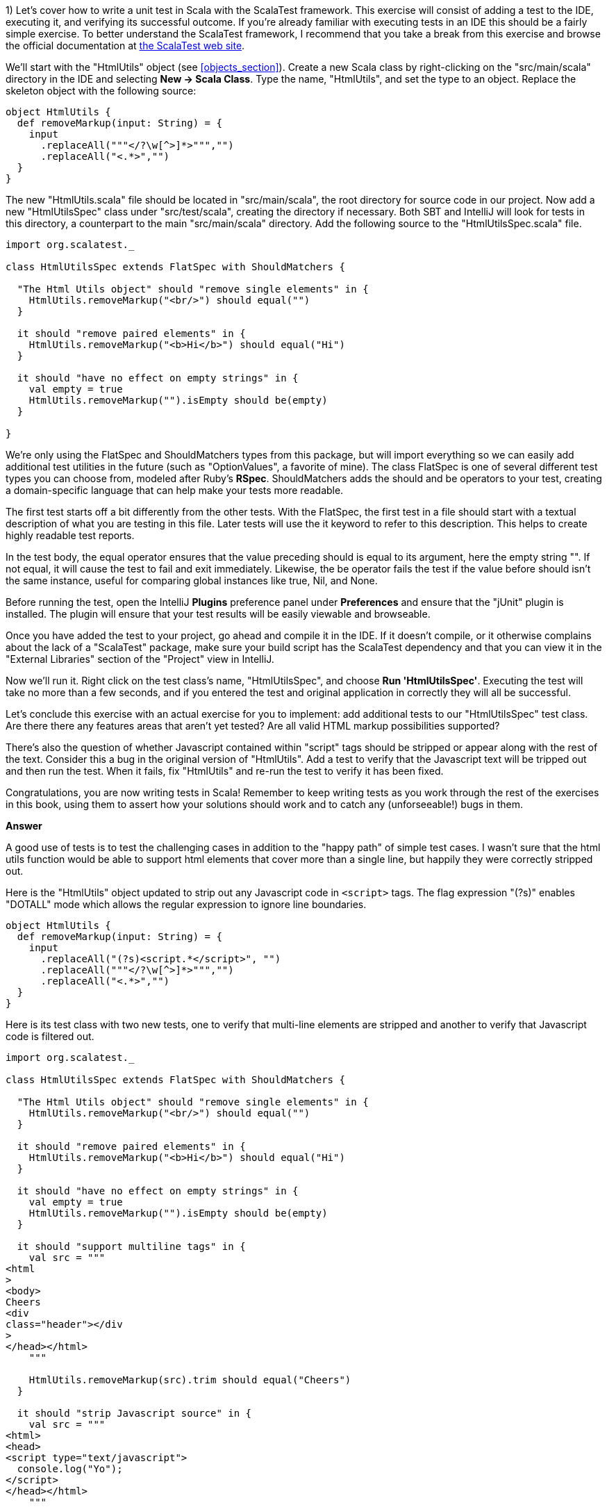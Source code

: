 
1) Let's cover how to write a unit test in Scala with the ScalaTest framework.  This exercise will consist of adding a test to the IDE, executing it, and verifying its successful outcome. If you're already familiar with executing tests in an IDE this should be a fairly simple exercise. To better understand the ScalaTest framework, I recommend that you take a break from this exercise and browse the official documentation at http://www.scalatest.org/[the ScalaTest web site].

We'll start with the "HtmlUtils" object (see <<objects_section>>). Create a new Scala class by right-clicking on the "src/main/scala" directory in the IDE and selecting *New -> Scala Class*. Type the name, "HtmlUtils", and set the type to an object. Replace the skeleton object with the following source:

-------------------------------------------------------------------------------
object HtmlUtils {
  def removeMarkup(input: String) = {
    input
      .replaceAll("""</?\w[^>]*>""","")
      .replaceAll("<.*>","")
  }
}
-------------------------------------------------------------------------------

The new "HtmlUtils.scala" file should be located in "src/main/scala", the root directory for source code in our project. Now add a new "HtmlUtilsSpec" class under "src/test/scala", creating the directory if necessary. Both SBT and IntelliJ will look for tests in this directory, a counterpart to the main "src/main/scala" directory. Add the following source to the "HtmlUtilsSpec.scala" file.

-------------------------------------------------------------------------------
import org.scalatest._                                                      

class HtmlUtilsSpec extends FlatSpec with ShouldMatchers {                  

  "The Html Utils object" should "remove single elements" in {              
    HtmlUtils.removeMarkup("<br/>") should equal("")                        
  }

  it should "remove paired elements" in {
    HtmlUtils.removeMarkup("<b>Hi</b>") should equal("Hi")
  }

  it should "have no effect on empty strings" in {
    val empty = true
    HtmlUtils.removeMarkup("").isEmpty should be(empty)                     
  }

}
-------------------------------------------------------------------------------

We're only using the +FlatSpec+ and +ShouldMatchers+ types from this package, but will import everything so we can easily add additional test utilities in the future (such as "OptionValues", a favorite of mine). The class +FlatSpec+ is one of several different test types you can choose from, modeled after Ruby's *RSpec*. +ShouldMatchers+ adds the +should+ and +be+ operators to your test, creating a domain-specific language that can help make your tests more readable.

The first test starts off a bit differently from the other tests. With the +FlatSpec+, the first test in a file should start with a textual description of what you are testing in this file. Later tests will use the +it+ keyword to refer to this description. This helps to create highly readable test reports.

In the test body, the +equal+ operator ensures that the value preceding +should+ is equal to its argument, here the empty string +""+. If not equal, it will cause the test to fail and exit immediately. Likewise, the +be+ operator fails the test if the value before +should+ isn't the same instance, useful for comparing global instances like +true+, +Nil+, and +None+.

Before running the test, open the IntelliJ *Plugins* preference panel under *Preferences* and ensure that the "jUnit" plugin is installed. The plugin will ensure that your test results will be easily viewable and browseable.

Once you have added the test to your project, go ahead and compile it in the IDE. If it doesn't compile, or it otherwise complains about the lack of a "ScalaTest" package, make sure your build script has the ScalaTest dependency and that you can view it in the "External Libraries" section of the "Project" view in IntelliJ.

Now we'll run it. Right click on the test class's name, "HtmlUtilsSpec", and choose *Run 'HtmlUtilsSpec'*. Executing the test will take no more than a few seconds, and if you entered the test and original application in correctly they will all be successful. 


Let's conclude this exercise with an actual exercise for you to implement: add additional tests to our "HtmlUtilsSpec" test class. Are there there any features areas that aren't yet tested? Are all valid HTML markup possibilities supported?

There's also the question of whether Javascript contained within "script" tags should be stripped or appear along with the rest of the text. Consider this a bug in the original version of "HtmlUtils". Add a test to verify that the Javascript text will be tripped out and then run the test. When it fails, fix "HtmlUtils" and re-run the test to verify it has been fixed.

Congratulations, you are now writing tests in Scala! Remember to keep writing tests as you work through the rest of the exercises in this book, using them to assert how your solutions should work and to catch any (unforseeable!) bugs in them.


*Answer*


A good use of tests is to test the challenging cases in addition to the "happy path" of simple test cases. I wasn't sure that the html utils function would be able to support html elements that cover more than a single line, but happily they were correctly stripped out.

Here is the "HtmlUtils" object updated to strip out any Javascript code in `<script>` tags. The flag expression "(?s)" enables "DOTALL" mode which allows the regular expression to ignore line boundaries.


[source,scala]
-------------------------------------------------------------------------------
object HtmlUtils {
  def removeMarkup(input: String) = {
    input
      .replaceAll("(?s)<script.*</script>", "")
      .replaceAll("""</?\w[^>]*>""","")
      .replaceAll("<.*>","")
  }
}
-------------------------------------------------------------------------------


Here is its test class with two new tests, one to verify that multi-line elements are stripped and another to verify that Javascript code is filtered out.

[source,scala]
-------------------------------------------------------------------------------
import org.scalatest._

class HtmlUtilsSpec extends FlatSpec with ShouldMatchers {

  "The Html Utils object" should "remove single elements" in {
    HtmlUtils.removeMarkup("<br/>") should equal("")
  }

  it should "remove paired elements" in {
    HtmlUtils.removeMarkup("<b>Hi</b>") should equal("Hi")
  }

  it should "have no effect on empty strings" in {
    val empty = true
    HtmlUtils.removeMarkup("").isEmpty should be(empty)
  }

  it should "support multiline tags" in {
    val src = """
<html
>
<body>
Cheers
<div
class="header"></div
>
</head></html>
    """

    HtmlUtils.removeMarkup(src).trim should equal("Cheers")
  }

  it should "strip Javascript source" in {
    val src = """
<html>
<head>
<script type="text/javascript">
  console.log("Yo");
</script>
</head></html>
    """

    HtmlUtils.removeMarkup(src) should not include "console.log"
  }

}
-------------------------------------------------------------------------------








2) Let's work on a different example from this chapter. Create a new Scala trait titled "SafeStringUtils" and add the following source:

-------------------------------------------------------------------------------
trait SafeStringUtils {
  // Returns a trimmed version of the string wrapped in an Option, 
  // or None if the trimmed string is empty.
  def trimToNone(s: String): Option[String] = {
    Option(s) map(_.trim) filterNot(_.isEmpty)
  }
}
-------------------------------------------------------------------------------

Verify that the trait compiles in the IDE. If it all works, complete the following steps:

a) Create an object version of the trait. 

b) Create a test class, "SafeStringUtilsSpec", to test the "SafeStringUtils.trimToNone()" method. Verify that it trims strings and safely handles null and empty strings. You should have 3-5 separate tests in your test class. Run the test class and verify it completes successfully.

c) Add a method that safely converts a string to an integer, without throwing an error if the string is unparseable. Write and execute tests for valid and invalid input. What are the most appropriate monadic collections to use in this function?

d) Add a method that safely converts a string to a long, without throwing an error if the string is unparseable. Write and execute tests for valid and invalid input. What are the most appropriate monadic collections to use in this function?

e) Add a method that returns a randomly generated string of the given size, limited to only upper- and lower-case letters. Write and execute tests that verify the correct contents are return and that invalid input is handled. Are there any appropriate monadic collections to use in this function?


*Answer*


a) Creating an object version of a trait is a popular way to extend the usefulness of that trait. 

[source,scala]
-------------------------------------------------------------------------------
object SafeStringUtils extends SafeStringUtils
-------------------------------------------------------------------------------


b) A good test should indicate a specific feature, whether functional or non-functional. Here are additional tests that clearly indicate the desired behavior from the object.


[source,scala]
-------------------------------------------------------------------------------
import org.scalatest._

class SafeStringUtilsSpec extends FlatSpec with ShouldMatchers {

  "The Safe String Utils object" should "trim empty strings to None" in {
    SafeStringUtils.trimToNone("") should be(None)
    SafeStringUtils.trimToNone(" ") should be(None)
    SafeStringUtils.trimToNone("           ") should be(None) // tabs and spaces
  }

  it should "handle null values safely" in {
    SafeStringUtils.trimToNone(null) should be(None)
  }

  it should "trim non-empty strings" in {
    SafeStringUtils.trimToNone(" hi there ") should equal(Some("hi there"))
  }

  it should "leave untrimmable non-empty strings alone" in {
    val testString = "Goin' down that road feeling bad ."
    SafeStringUtils.trimToNone(testString) should equal(Some(testString))
  }

}
-------------------------------------------------------------------------------


c) The new "parseToInt" function first trims the input string, and then passes the value (if present) to a +toInt+ funciton that is wrapped in +Try+ and converted to +Option+. The +flatMap+ operation is used here as +toOption+ returns its own option, and we don't need two levels of options.

Also, this is a good time to convert the "trimToNone" comment into a full scaladoc header, describing the input parameter and return value.

[source,scala]
-------------------------------------------------------------------------------
import scala.util.Try

trait SafeStringUtils {

  /**
   * Returns a trimmed version of the string wrapped in an Option,
   * or None if the trimmed string is empty.
   *
   * @param s the string to trim
   * @return Some with the trimmed string, or None if empty
   */
  def trimToNone(s: String): Option[String] = {
    Option(s) map(_.trim) filterNot(_.isEmpty)
  }

  /**
   * Returns the string as an integer or None if it could not be converted.
   *
   * @param s the string to be converted to an integer
   * @return Some with the integer value or else None if not parseable
   */
  def parseToInt(s: String): Option[Int] = {
    trimToNone(s) flatMap { x => Try(x.toInt).toOption }
  }

}

object SafeStringUtils extends SafeStringUtils
-------------------------------------------------------------------------------


Here's the full test class including three new tests for the "parseToInt" function. 

[source,scala]
-------------------------------------------------------------------------------
import org.scalatest._

class SafeStringUtilsSpec extends FlatSpec with ShouldMatchers {

  "The Safe String Utils object" should "trim empty strings to None" in {
    SafeStringUtils.trimToNone("") should be(None)
    SafeStringUtils.trimToNone(" ") should be(None)
    SafeStringUtils.trimToNone("           ") should be(None) // tabs and spaces
  }

  it should "handle null values safely" in {
    SafeStringUtils.trimToNone(null) should be(None)
  }

  it should "trim non-empty strings" in {
    SafeStringUtils.trimToNone(" hi there ") should equal(Some("hi there"))
  }

  it should "leave untrimmable non-empty strings alone" in {
    val testString = "Goin' down that road feeling bad ."
    SafeStringUtils.trimToNone(testString) should equal(Some(testString))
  }

  it should "parse valid integers from strings" in {
    SafeStringUtils.parseToInt("5") should be(Some(5))
    SafeStringUtils.parseToInt("0") should be(Some(0))
    SafeStringUtils.parseToInt("99467") should be(Some(99467))
  }

  it should "trim unnecessary white space before parsing" in {
    SafeStringUtils.parseToInt("  5") should be(Some(5))
    SafeStringUtils.parseToInt("0  ") should be(Some(0))
    SafeStringUtils.parseToInt("  99467  ") should be(Some(99467))
  }

  it should "safely handle invalid integers" in {
    SafeStringUtils.parseToInt("5 5") should be(None)
    SafeStringUtils.parseToInt("") should be(None)
    SafeStringUtils.parseToInt("abc") should be(None)
    SafeStringUtils.parseToInt("1!") should be(None)
  }

}
-------------------------------------------------------------------------------



d) Here's the final version of SafeStringUtils with the new random string function.



[source,scala]
-------------------------------------------------------------------------------
import scala.util.{Random, Try}

trait SafeStringUtils {

  /**
   * Returns a trimmed version of the string wrapped in an Option,
   * or None if the trimmed string is empty.
   *
   * @param s the string to trim
   * @return Some with the trimmed string, or None if empty
   */
  def trimToNone(s: String): Option[String] = {
    Option(s) map(_.trim) filterNot(_.isEmpty)
  }

  /**
   * Returns the string as an integer or None if it could not be converted.
   *
   * @param s the string to be converted to an integer
   * @return Some with the integer value or else None if not parseable
   */
  def parseToInt(s: String): Option[Int] = {
    trimToNone(s) flatMap { x => Try(x.toInt).toOption }
  }

  /**
   * Returns a string composed of random lower- and upper-case letters
   *
   * @param size the size of the composed string
   * @return the composed string
   */
  def randomLetters(size: Int): String = {
    val validChars: Seq[Char] = ('A' to 'Z') ++ ('a' to 'z')
    1 to size map { _ => Random nextInt validChars.size } map validChars mkString ""
  }

}

object SafeStringUtils extends SafeStringUtils
-------------------------------------------------------------------------------


Following is the final version of the test class with three new tests.


[source,scala]
-------------------------------------------------------------------------------
import org.scalatest._

class SafeStringUtilsSpec extends FlatSpec with ShouldMatchers {

  "The Safe String Utils object" should "trim empty strings to None" in {
    SafeStringUtils.trimToNone("") should be(None)
    SafeStringUtils.trimToNone(" ") should be(None)
    SafeStringUtils.trimToNone("           ") should be(None) // tabs and spaces
  }

  it should "handle null values safely" in {
    SafeStringUtils.trimToNone(null) should be(None)
  }

  it should "trim non-empty strings" in {
    SafeStringUtils.trimToNone(" hi there ") should equal(Some("hi there"))
  }

  it should "leave untrimmable non-empty strings alone" in {
    val testString = "Goin' down that road feeling bad ."
    SafeStringUtils.trimToNone(testString) should equal(Some(testString))
  }

  it should "parse valid integers from strings" in {
    SafeStringUtils.parseToInt("5") should be(Some(5))
    SafeStringUtils.parseToInt("0") should be(Some(0))
    SafeStringUtils.parseToInt("99467") should be(Some(99467))
  }

  it should "trim unnecessary white space before parsing" in {
    SafeStringUtils.parseToInt("  5") should be(Some(5))
    SafeStringUtils.parseToInt("0  ") should be(Some(0))
    SafeStringUtils.parseToInt("  99467  ") should be(Some(99467))
  }

  it should "safely handle invalid integers" in {
    SafeStringUtils.parseToInt("5 5") should be(None)
    SafeStringUtils.parseToInt("") should be(None)
    SafeStringUtils.parseToInt("abc") should be(None)
    SafeStringUtils.parseToInt("1!") should be(None)
  }

  it should "generate random strings with only lower- and upper-case letters" in {
    SafeStringUtils.randomLetters(200).replaceAll("[a-zA-Z]","") should equal("")
  }

  it should "be sufficiently random" in {
    val src = SafeStringUtils.randomLetters(100).toList.sorted
    val dest = SafeStringUtils.randomLetters(100).toList.sorted
    src should not equal dest
  }

  it should "handle invalid input" in {
    SafeStringUtils.randomLetters(-1) should equal("")
  }


}
-------------------------------------------------------------------------------









3) Write a command line application that will search and replace text inside files. The input arguments are a search pattern, a regular expression, the replacement text, and one or more files to search. 

a) Start by writing a skeleton command line application that parses the input arguments: the search pattern, the replacement text arguments, and the files to process as a list of strings. Print these out to verify you have captured them correctly.

b) Execute this skeleton applicaton by running it from the command line with +sbt "run-main <object name> <input arguments>"+. The input arguments must be in the same double quotes as the "run-main" argument so that the SBT tool reads it all as a single command.  You can also run it from the IDE by selecting *Run -> Run...* and creating a runtime configuration. Runtime configurations allow you to specify the input arguments once, or else to show the entire configuration every time it is executed. Verify that your search pattern, replacement text and list of files is successfully parsed.

c) Implement the core of the application by reading each input file, searching and replacing the specified pattern, and then printing the result out to the console. Try this with a few input files to verify your pattern gets replaced.

d) Now write the modified text back to the file it was read from. Here is an example of using the Java library to write a string to a file.

-------------------------------------------------------------------------------
import java.io._
val writer = new PrintWriter(new File("out.txt"))
writer.write("Hello, World!\nHere I am!")
writer.close()
-------------------------------------------------------------------------------

e) Make your application safer to use by having it create a backup of its input files before modifying them. You can create a backup by first writing the unmodified contents out to a file with the input's name plus ".bak". Use +new java.io.File(<file name>).exists()+ to ensure that the backup file's name does *not* exist before creating it. You can try incremental numbers such as ".bak2", ".bak3" to find unique backup file names.

f) Create a test class and write tests to verify that your application will work as expected. The core functionality of your application should be invocable as methods without actually launching the application. Make sure the functionality is broken down into methods of a readable and manageable size, and then write individual tests for the core methods as well as the +main+ method. To end the exercise, run your tests and verify they all succeed, then run your application from the command line with a test file. 


*Answer*

Here's my solution for the application, which uses a set of short, single-purpose functions.

[source,scala]
-------------------------------------------------------------------------------

import java.io.{PrintWriter, File}

/**
 * An application that can replace text inside existing files.
 *
 * Usage: MultiReplacer <search pattern> <replacement text> file1 [file2...]
 */
object MultiReplacer {

  def replaceInFile(search: String, replace: String, file: File): Unit = {
    val text = read(file)
    createBackupFile(text, file)

    val updated = text.replaceAll(search, replace)
    write(updated, file)
  }

  def replaceInFileNames(search: String, replace: String, files: List[String]): Unit = {
    val validFiles: List[File] = files map (new File(_)) filter (_.exists())

    validFiles foreach { f =>
      replaceInFile(search, replace, f)
    }
  }

  def read(file: File) = io.Source.fromFile(file).getLines().mkString("\n")

  def createBackupFile(s: String, file: File): Unit = {
    val dir = new File(file.getAbsoluteFile.getParent)

    var backupFile = new File(dir, s"${file.getName}.bak")
    while (backupFile.exists()) {
      backupFile = new File(dir, s"${file.getName}_${System.currentTimeMillis()}.bak")
    }
    write(s, backupFile)
  }

  def write(s: String, file: File): Unit = {
    val writer = new PrintWriter(file)
    writer.write(s)
    writer.close()
  }

  def main(args: Array[String]) {
    args.toList match {
      case search :: replace :: files if files.nonEmpty =>
        replaceInFileNames(search, replace, files)
      case _ =>
        println("Usage: MultiReplacer <search pattern> <replacement text> file1 [file2...]")
    }
  }
}
-------------------------------------------------------------------------------


Here's my test class, including a utility method to write the content to a new unique file for testing.

[source,scala]
-------------------------------------------------------------------------------
import java.io.File
import org.scalatest._

class MultiReplacerSpec extends FlatSpec with ShouldMatchers {

  import MultiReplacer._

  val content = "Twas brillig, and the slithy toves"

  "The MultiReplacer app" should "replace basic patterns" in {
    val testFile = newFile(content)

    main(Array("brill[^,]*", "the night before xmas", testFile.getName))
    read(testFile) should equal("Twas the night before xmas, and the slithy toves")

    main(Array("the slithy.*", "all thru the house", testFile.getName))
    read(testFile) should equal("Twas the night before xmas, and all thru the house")
  }

  it should "create a backup file before replacing text" in {
    val testFile = newFile(content)

    main(Array("brill[^,]*", "the night before xmas", testFile.getName))
    read(testFile) should equal("Twas the night before xmas, and the slithy toves")

    val backupFile = new File(testFile.getName + ".bak")
    read(backupFile) should equal(content)
  }
  
  it should "create a backup file of any file" in {
    val testFile = newFile(content)
    createBackupFile(content, testFile)
    val backupFile = new File(testFile.getName + ".bak")
    read(backupFile) should equal(read(testFile))
  }

  it should "replace content in a file" in {
    val testFile = newFile(content)

    replaceInFile("Twas brilli", "I was sleepin", testFile)
    read(testFile) should equal("I was sleeping, and the slithy toves")
  }

  it should "replace content in a series of files by file name" in {
    val testFile1 = newFile(content)
    val testFile2 = newFile(content)

    val files = List(testFile1.getName, testFile2.getName)
    replaceInFileNames("Twas", "Twasn't", files)
    read(testFile1) should equal("Twasn't brillig, and the slithy toves")
    read(testFile2) should equal("Twasn't brillig, and the slithy toves")
  }

  private def newFile(content: String): File = {
    val testFile = new File(s"testy_${SafeStringUtils.randomLetters(20)}.txt")
    write(content, testFile)
    testFile
  }

}

-------------------------------------------------------------------------------








4) Write an application that summarizes a file. It will take a single text file as input and print an overall summary including the number of characters, words and paragraphs as well as a list of the top 20 words by usage.

The application should be smart enough to filter out non-words. Parsing a Scala file should reveal words, for example, and not special characters such as "{" or "//". It should also be able to count paragraphs that have real content versus empty space.

Write tests that use your own multi-line strings to verify the output. Your application should be modularized into discrete methods for easier testing. You should be able to write a test that gives the string "this is is not a test" and receives an instance that will reveal the word "is" as the top used word.

To really test out your knowledge of this chapter's contents, make sure to use objects, traits, and case classes in your solution.


*Answer*

Answering this exercise requires some knowledge of regular expressions. For me, that means opening up the javadocs for the +java.util.regex.Pattern+ class and experimenting with solutions in the REPL.

Here's my answer, and app that takes advantage of local traits to summarize a file into a case class in one step and then convert this into a printable summary in the next step.


[source,scala]
-------------------------------------------------------------------------------
import java.io.File


/**
 * FileSummy is an app that prints a short summary of the content of one or more files
 */
object FileSummy extends FileStatsBuilder with FileStatsFormatting {

  def summarize(file: File): Unit = {
    val stats = buildFileStats(file)
    val formatted = formatStats(stats)
    println(formatted)
  }

  def main(args: Array[String]) {
    val files = args map (new File(_)) filter (_.exists())
    files foreach summarize
  }

}

case class Stats(fileName: String, chars: Int, words: Int, paragraphs: Int, toppies: List[String])

trait FileStatsBuilder {

  def buildFileStats(file: File): Stats = {

    def read(file: File) = io.Source.fromFile(file).getLines().mkString("\n")

    val s: String = read(file).trim

    val words = s.split("""\W+""")
    val paragraphs = s.split("""\w+\W*\n\n""")

    val toppies: List[String] = words
      .map(_.toLowerCase)
      .groupBy(w => w).toList
      .sortBy(_._2.size).reverse
      .map(_._1)
      .take(20)

    Stats(file.getName, s.size, words.size, paragraphs.size, toppies)
  }

}

trait FileStatsFormatting {

  def formatStats(stats: Stats): String = {
    import stats._

    val formatted = s"""File "$fileName" has $chars chars, $words words and $paragraphs paragraphs.
The top 20 words were: ${toppies.mkString(", ")}."""

    formatted
      .replaceAll("\n", " ")
      .replaceAll(", ([^,]*)$", ", and $1")
  }

}
-------------------------------------------------------------------------------


The test class for FileSummy tests the file summarization and statistics formatting, but not the actual printed version. Without some trickery about redirecting Java's +System.out+ there isn't a good way to capture its output. Fortunately the +println+ is only a single step, and the rest of the app uses functions that are easily testable.

[source,scala]
-------------------------------------------------------------------------------

import java.io.{PrintWriter, File}
import org.scalatest._


class FileSummySpec extends FlatSpec with ShouldMatchers {

  import FileSummy._

  "The FileSummy app" should "correctly summarize a short file" in {
    val file = newFile("this is is not a test")
    val stats = buildFileStats(file)

    stats.words should equal(6)
    stats.toppies.head should equal("is")
  }

  it should "format the stats correctly" in {
    val file = newFile("this is is not a test")
    val stats = buildFileStats(file)
    val formatted = formatStats(stats)

    formatted should include ("21 chars")
    formatted should include ("6 words")
    formatted should include ("1 paragraphs")
    formatted should include (file.getName)
  }

  it should "recognize paragraphs, ignoring non-word ones" in {
    val contents = """


The fire is slowly dying,
And my dear, we're still good-by-ing.
But, as long as you love me so,
Let It Snow! Let It Snow! Let It snow

{}

Oh, it doesn't show signs of stopping,
And I've brought some corn for popping,
Since the lights are turned way down low,
Let It Snow! Let It Snow! Let It Snow!
    """

    val file = newFile(contents)
    val stats = buildFileStats(file)
    stats.paragraphs should equal(2)
  }


  private def newFile(content: String): File = {
    val testFile = new File(s"summytest_${SafeStringUtils.randomLetters(20)}.txt")
    val writer = new PrintWriter(testFile)
    writer.write(content)
    writer.close()
    testFile
  }

}
-------------------------------------------------------------------------------








5) Write an application that reports on the most recently closed issues in a given Github project. The input arguments should include the repository name, project name, and an optional number of issues to report with a default value of 10) The output will have a report header and display each issue's number, title, user name, number of comments, and label names. The output should be well-formatted, with fixed-width columns delimited with pipes (+|+) and a header delimited with equals signs (+=+).

You'll need to in read in the issues from the Github API (see exercise 7 in the "Collections" chapter for information on reading a URL's contents), parse the JSON values, and then print a detailed format. Here is an example url for returning the 10 most recent closed issues from the official Scala project on Github.

-------------------------------------------------------------------------------
https://api.github.com/repos/scala/scala/issues?state=closed&per_page=10
-------------------------------------------------------------------------------

We'll use the *Json4s* library to parse the JSON response into a list of our own case classes. First, add this dependency to your build script and rebuild the project.

-------------------------------------------------------------------------------
"org.json4s" %% "json4s-native" % "3.2.10"
-------------------------------------------------------------------------------

This can go either before or after the Scalatest dependency. IntelliJ should pick up the change, download the library and rebuild your project. If it is not doing so, open the *SBT* view in IntelliJ and refresh the project, or run +sbt clean compile+ from the command line.

The JSON response from the API above is rather large, but you don't need to parse all of the fields. You should design a case class that contains the exact fields you want to parse from the JSON, using the +Option+ type for nullable or optional fields. When you parse the JSON response, Json4s will insert only the fields you have defined in your case class and ignore the rest.

Here is an example of using Json4s to parse the "labels" array from the larger Github issue document. If you study the output from the API for a single record, you should be able to design a series of case classes that will only contain the information you need. Note that the JSON document returned by the API is an array, so you will probably need to invoke the +extract+ method with a +List+ (e.g., +extract[List[GithubIssue]]+).

-------------------------------------------------------------------------------
import org.json4s.DefaultFormats                                          <1>
import org.json4s.native.JsonMethods                                      <2>

val jsonText = """
{
  "labels": [
    {
      "url": "https://api.github.com/repos/scala/scala/labels/tested",
      "name": "tested",
      "color": "d7e102"
    }
  ]
}
"""

case class Label(url: String, name: String)                               <3>
case class LabelDocument(labels: List[Label])                             <4>
  
implicit val formats = DefaultFormats                                     <5>
val labelDoc = JsonMethods.parse(jsonText).extract[LabelDocument]         <6>

val labels = labelDoc.labels
val firstLabel = labels.headOption.map(_.name)
-------------------------------------------------------------------------------

<1> +DefaultFormats+ has support for common date formats as well as numbers and strings. 
<2> We're using the "native" JSON parser in +JsonMethods+ to parse JSON documents and extract them into case class instances.
<3> A "Label" is what I'm calling an item in the "labels" JSON array. Note that I didn't need to specify the "color" field.
<4> The total JSON document has a single field, "labels", so we need a case class that represents the document.
<5> The +implicit+ keyword is one we'll study in Chapter 10) I'm sorry to spring this on you before we have had a chance to cover it, but you'll need this line to ensure that Json4s can parse your JSON document.
<6> +JsonMethods+ parses the JSON text to its own intermediate format, which can then be extracted with a given case class.


*Answer*


The json4s library can parse JSON documents into case class instances. To support parting the Github JSON document, I created a main class class plus additional case classes for the "user" and "labels" fields. 

Here is my solution to this exercise.


[source,scala]
-------------------------------------------------------------------------------
import org.json4s.DefaultFormats
import org.json4s.native.JsonMethods


case class GithubUser(login: String)

case class GithubLabel(name: String)

case class GithubIssue(number: Int, title: String, user: GithubUser, labels: List[GithubLabel], comments: Int)
object GithubIssue {

  implicit val formats = DefaultFormats

  def parseIssuesFromJson(jsonText: String): List[GithubIssue] = {
    JsonMethods.parse(jsonText).extract[List[GithubIssue]]
  }

}


/**
 * The Github Issue Reporter prints a report of recently closed issues in the given github repo.
 */
object GHIssueReporter {

  /**
   * Retrieves the latest closed Github issues and prints a report
   */
  def report(user: String, repo: String, count: Int = 10): Unit = {
    println(s"Creating a report for $user / $repo on $count issues")

    val content: String = githubClosedIssues(user, repo, count)
    val issues: List[GithubIssue] = GithubIssue.parseIssuesFromJson(content)
    val reportContent = buildReport(issues)
    println(reportContent)
  }

  /**
   * Returns a formatted report of the given issues with column names and a horizontal border
   */
  def buildReport(issues: List[GithubIssue]): String = {
    val issueRows = issues map formatIssue
    val maxLength = issueRows.maxBy(_.size).size
    val border = "=" * maxLength

    val rows = formattedHeader :: border :: issueRows
    rows mkString ("\n", "\n", "\n")
  }

  /**
   * Format a Github issue as a single row in the report
   */
  def formatIssue(i: GithubIssue): String = {
    val labelNames = i.labels.map(_.name).mkString(",")
    val fields: List[String] = List(i.number.toString, i.title, i.user.login, i.comments.toString, labelNames)
    val columns = formatFixedWidthColumns(fields)

    columns mkString ("|","|","|")
  }

  /**
   * The report header
   */
  lazy val formattedHeader = {
    val columns = formatFixedWidthColumns(List("Id", "Title", "User", "Comments", "Labels"))
    columns mkString ("|","|","|")
  }

  /**
   * Format the given strings into fixed-width columns for the issue report
   * @param cols a list of the 5 output fields
   * @return the output fields with fixed-width formatting
   */
  def formatFixedWidthColumns(cols: List[String]): List[String] = {
    if (cols.size < 5) cols
    else List(
      f"${cols(0)}%-7.7s",
      f"${cols(1)}%-70.70s",
      f"${cols(2)}%-15.15s",
      f"${cols(3)}%-9.9s",
      f"${cols(4)}%-20.20s"
    )
  }

  /**
   * Return a JSON document of recently closed issues in the given github repo
   */
  def githubClosedIssues(user: String, repo: String, count: Int): String = {

    val url = s"https://api.github.com/repos/$user/$repo/issues?state=closed&per_page=$count"

    val lines = io.Source.fromURL(url).getLines().toList
    val content = lines.map(_.trim).mkString("")
    content
  }


  def main(args: Array[String]): Unit = {

    // These regex patterns ensure the input is valid and parseable
    val userRepoRegex = """(\w+)/(\w+)""".r
    val numIssuesRegex = """(\d+)""".r

    args.toList match {
      case userRepoRegex(user, repo) :: numIssuesRegex(numIssues) :: Nil =>
        report(user, repo, numIssues.toInt)
      case userRepoRegex(user, repo) :: Nil =>
        report(user, repo)
      case _ =>
        println("Usage: GHIssueReporter user/repo [number of issues]")
    }
  }

}
-------------------------------------------------------------------------------




6) This exercise depends on the previous exercise being finished. Once you have the completed Github report application, let's work on refactoring it for better reusability and reliability.

a) Start by writing tests for the Github report to verify the correct behavior of each component. How much of the logic in the application can you test if your computer lacked an internet connection? You should be able to test most of the logic without being able to actually connect to the Github site.

b) Refactor the JSON handling code out to its own trait, eg "JsonSupport". Write tests to verify that it parses JSON code correctly, and handles exceptions that may be thrown by the Json4s library. Would it be useful to provide an object version of this trait?

c) Do the same for the web handling code. Create your own "HtmlClient" trait and object that can take a url and return the content as a list of strings. Can you include the server's status response in a class along with the content? Make sure to write tests to verify the web handling code can prevent any exceptions from being thrown. 

d) Finally, refactor your report generation code, the part that handles the clean fixed-width columns, into a reusable trait. Can it take a tuple of any size and print out its contents? Is there a more appropriate data type that it should take, one that supports variable numbers of columns but knows how to print out strings versus double values? Make sure your report generation code takes the maximum line width as an argument.


*Answer*


a) Here's my test class, including the full JSON from a single Github issue. I used Java's +ByteArrayOutputStream+ and Scala's +Console+ to capture output from +println+ statements for verification.

[source,scala]
-------------------------------------------------------------------------------

import java.io.ByteArrayOutputStream

import org.scalatest._

trait PrintlnTesting {

  /**
   * Captures and returns all stdout / println output.
   * @param f a function with no input or return values
   * @return the text printed to stdout while executing the function
   */
  def withPrintlnCapture(f: => Unit): String = {
    val buffer = new ByteArrayOutputStream()
    Console.withOut(buffer)(f)
    buffer.toString
  }
}

class GHIssueReporterSpec extends FlatSpec with ShouldMatchers with PrintlnTesting {

  import ch9.GHIssueReporter._


  "The GHIssueReporter app" should "catch invalid input" in {
    val sp = " *"

    withPrintlnCapture { main(Array("")) } should include("Usage: GHIssueReporter user/repo")
    withPrintlnCapture { main(Array("hohoho")) } should include("Usage: GHIssueReporter user/repo")
    withPrintlnCapture { main(Array("hi", "there")) } should include("Usage: GHIssueReporter user/repo")
    withPrintlnCapture { main(Array("hi", "there", "everyone")) } should include("Usage: GHIssueReporter user/repo")
    withPrintlnCapture { main(Array("hi/there", "everyone")) } should include("Usage: GHIssueReporter user/repo")
  }

  it should "parse the number of issues to report" in {
    val output = withPrintlnCapture { main(Array("slick/slick","1")) }
    output should not include "Usage: GHIssueReporter user/repo"
    output should include ("Comments")
    output should include ("Labels")
  }

  it should "build a report from a list of issues" in {
    val issues = GithubIssue.parseIssuesFromJson(sampleJsonIssue)
    val report = buildReport(issues)
    report should include("|4239   |")
    report should include("|Trivial refactoring of scala / actors                                 |")
    report should include("|jxcoder        |")
    report should include("|5        |")
    report should include("|reviewed,tested     |")
  }

  it should "format a single issue into a line of text" in {
    val issues = GithubIssue.parseIssuesFromJson(sampleJsonIssue)
    val report = formatIssue(issues.head)
    report should include("|4239   |")
    report should include("|Trivial refactoring of scala / actors                                 |")
    report should include("|jxcoder        |")
    report should include("|5        |")
    report should include("|reviewed,tested     |")
  }

  it should "read issues live from Github" in {
    val json = githubClosedIssues("slick", "slick", 3)
    json should not equal ""
    json should include("milestone")
    json should include("api.github.com")
    json should include("created_at")
    json should include("organizations_url")

  }

  "The GithubIssue object" should "parse a JSON string into a new instance" in {
    val issues = GithubIssue.parseIssuesFromJson(sampleJsonIssue)
    issues.size should equal(1)

    val issue = issues.head
    issue.number should equal(4239)
    issue.title should include("Trivial refactoring of scala")
    issue.user.login should equal("jxcoder")
    issue.labels.map(_.name) should contain("reviewed")
    issue.labels.map(_.name) should contain("tested")
  }



  val sampleJsonIssue = """[{"url": "https://api.github.com/repos/scala/scala/issues/4239","labels_url": "https://api.github.com/repos/scala/scala/issues/4239/labels{/name}","comments_url": "https://api.github.com/repos/scala/scala/issues/4239/comments","events_url": "https://api.github.com/repos/scala/scala/issues/4239/events","html_url": "https://github.com/scala/scala/pull/4239","id": 53791036,"number": 4239,"title": "Trivial refactoring of scala / actors","user": {"login": "jxcoder","id": 1075547,"avatar_url": "https://avatars.githubusercontent.com/u/1075547?v=3","gravatar_id": "","url": "https://api.github.com/users/jxcoder","html_url": "https://github.com/jxcoder","followers_url": "https://api.github.com/users/jxcoder/followers","following_url": "https://api.github.com/users/jxcoder/following{/other_user}","gists_url": "https://api.github.com/users/jxcoder/gists{/gist_id}","starred_url": "https://api.github.com/users/jxcoder/starred{/owner}{/repo}","subscriptions_url": "https://api.github.com/users/jxcoder/subscriptions","organizations_url": "https://api.github.com/users/jxcoder/orgs","repos_url": "https://api.github.com/users/jxcoder/repos","events_url": "https://api.github.com/users/jxcoder/events{/privacy}","received_events_url": "https://api.github.com/users/jxcoder/received_events","type": "User","site_admin": false},"labels": [{"url": "https://api.github.com/repos/scala/scala/labels/reviewed","name": "reviewed","color": "02e10c"},{"url": "https://api.github.com/repos/scala/scala/labels/tested","name": "tested","color": "d7e102"}],"state": "closed","locked": false,"assignee": null,"milestone": {"url": "https://api.github.com/repos/scala/scala/milestones/45","labels_url": "https://api.github.com/repos/scala/scala/milestones/45/labels","id": 899891,"number": 45,"title": "2.11.6","description": "Merge to 2.11.x.\r\n\r\nRelease by end of Q1 2015.","creator": {"login": "adriaanm","id": 91083,"avatar_url": "https://avatars.githubusercontent.com/u/91083?v=3","gravatar_id": "","url": "https://api.github.com/users/adriaanm","html_url": "https://github.com/adriaanm","followers_url": "https://api.github.com/users/adriaanm/followers","following_url": "https://api.github.com/users/adriaanm/following{/other_user}","gists_url": "https://api.github.com/users/adriaanm/gists{/gist_id}","starred_url": "https://api.github.com/users/adriaanm/starred{/owner}{/repo}","subscriptions_url": "https://api.github.com/users/adriaanm/subscriptions","organizations_url": "https://api.github.com/users/adriaanm/orgs","repos_url": "https://api.github.com/users/adriaanm/repos","events_url": "https://api.github.com/users/adriaanm/events{/privacy}","received_events_url": "https://api.github.com/users/adriaanm/received_events","type": "User","site_admin": false},"open_issues": 26,"closed_issues": 9,"state": "open","created_at": "2014-12-11T01:11:35Z","updated_at": "2015-01-10T14:22:22Z","due_on": "2016-03-25T07:00:00Z","closed_at": null},"comments": 5,"created_at": "2015-01-08T19:36:11Z","updated_at": "2015-01-09T02:09:25Z","closed_at": "2015-01-08T21:17:45Z","pull_request": {"url": "https://api.github.com/repos/scala/scala/pulls/4239","html_url": "https://github.com/scala/scala/pull/4239","diff_url": "https://github.com/scala/scala/pull/4239.diff","patch_url": "https://github.com/scala/scala/pull/4239.patch"},"body": "Updated versions from 2013 to 2015.\r\nRemoved empty lines at the end of file."}]"""
}
-------------------------------------------------------------------------------



b) The JSON parsing in the "GithubIssue" object works with valid input, but falls apart when invalid data is used. As part of moving the JSON parsing to a separate trait, we should also make sure that invalid input will be safely handled. 

Here's a "JSONSupport" trait that also contains the imports for json4s classes, as the rest of the code doesn't need them. JSON parsing works as before, except that if any errors occur while reading the JSON or extracting it to a list of "GithubIssue" items an empty list will be returned.


[source,scala]
-------------------------------------------------------------------------------
trait JSONSupport {

  import org.json4s.DefaultFormats
  import org.json4s.native.JsonMethods

  implicit val formats = DefaultFormats

  def parseIssuesFromJson(json: String): List[GithubIssue] = {
    val t = Try( JsonMethods.parse(json).extract[List[GithubIssue]] )
    t getOrElse Nil
  }

}
-------------------------------------------------------------------------------


The "GithubIssue" object no longer has to concern itself with JSON handling and can simply extend this trait.

[source,scala]
-------------------------------------------------------------------------------
object GithubIssue extends JSONSupport
-------------------------------------------------------------------------------

To verify that invalid JSON content is parsed into an empty list, I've added one test that uses a subsection of the expected JSON document and another that has completely invalid JSON content. Both tests originally failed, but now pass with the new trait.

[source,scala]
-------------------------------------------------------------------------------
it should "return an empty list when the JSON input lacks required fields" in {
  val json: String = 
    """[{"url": "https://api.github.com/repos/scala/scala/issues/4239"}]"""
  val issues = GithubIssue.parseIssuesFromJson(json)
  issues.size should equal(0)
}

it should "return an empty list when the JSON input can't be parsed" in {
  val issues = GithubIssue.parseIssuesFromJson("""Sorry, that wasn't found""")
  issues.size should equal(0)
}
-------------------------------------------------------------------------------


c) The +io.Source.fromURL()+ function doesn't make it possible to find out the actual HTTP response code in the event of a failure. Instead, in the case of an error it throws an exception. We can catch that exception and turn it into an approximate value, however. In my version i chose 200 for a successful result (ie, no exception was thrown) versus 400 for an exception. The response code 400 is reserved for "bad requests" in the HTTP protocol, which doesn't work for all situations here (eg, the internet is down) but often is used when there is no more accurate code available.

A better solution would be to switch to an HTTP client function with access to the response, such as the standard Apache HttpComponents library (famous among Java developers) or the Scala-based Dispatch library. This would make it possible to capture the original error response code in addition to an error response body from the server.

That said, here is my solution to the problem. First, an "HttpSupport" trait along with an "HttpResponse" case class.

[source,scala]
-------------------------------------------------------------------------------
case class HttpResponse(lines: List[String], code: Int)

trait HttpSupport {

  def readUrlAsLines(url: String): HttpResponse = {
    Try( io.Source.fromURL(url).getLines().toList ) match {
      case Success(l) => HttpResponse(l, 200)
      case Failure(ex) => HttpResponse(Nil, 400)
    }
  }
}
-------------------------------------------------------------------------------

Here is an updated version of the "githubClosedIssues()" function that now checks for the presence of a success (code 200) or a failure (all other codes).

[source,scala]
-------------------------------------------------------------------------------
  /**
   * Return a JSON document of recently closed issues in the given github repo
   */
  def githubClosedIssues(user: String, repo: String, count: Int): String = {

    val url = s"https://api.github.com/repos/$user/$repo/issues?state=closed&per_page=$count"
    readUrlAsLines(url) match {
      case HttpResponse(lines, code) if code == 200 => lines.map(_.trim).mkString("")
      case HttpResponse(l, code) => {
        println(s"Could not read content from '$url'")
        ""
      }
    }
  }
-------------------------------------------------------------------------------

Finally, here is a new test that verifies that "githubClosedIssues()" correctly handles bad requests. In this case I'm passing it a user name that includes slashes, which will change the actual url to one that doesn't point to a valid Github repository.


[source,scala]
-------------------------------------------------------------------------------
  it should "print an error when the url can't be read" in {
    val output = withPrintlnCapture {
      val json = githubClosedIssues("frank/en/berry", "//", 1)
      json should equal("")
    }
    output should include ("Could not read content")
  }
-------------------------------------------------------------------------------



d) This final part of the exercise involves moving yet another part of the original functionality of your application into a reusable trait. Rewriting and refactoring code to make it more useful and usable is a common practice of all developers. Therefore, decoupling code from its single use and into a reusable trait is a good skill to learn.

Here is the new trait I created to format the clean fixed-width columns. It uses a case class, "FixWidthCol", to couple each column's text with its requested output size. The code which specifies the column sizes is not reusable, and so remains in the original object.

[source,scala]
-------------------------------------------------------------------------------
case class FixWidthCol(text: String, width: Int)

trait FixedWidthReportSupport {

  def format(cols: List[FixWidthCol], maxWidth: Int): String = {
    val result = cols map format mkString ("|","|","|")
    result take maxWidth
  }

  def format(col: FixWidthCol): String = {
    val formatting = "%-" + col.width + "." + col.width + "s"
    formatting.format(col.text)
  }

}
-------------------------------------------------------------------------------

Here is the updated method which uses the "FixWidthCol" case class and the "FixedWidthReportSupport.format()" function.

[source,scala]
-------------------------------------------------------------------------------
  /**
   * Format the given strings into fixed-width columns for the issue report
   * @param cols a list of the 5 output fields
   * @return the output fields with fixed-width formatting
   */
  def formatFixedWidthColumns(cols: List[String]): String = {
    val maxRowWidth = 130

    val fixedWidthColumns = cols zip List(7, 70, 15, 9, 20) map { case (a,b) => FixWidthCol(a,b) }
    format(fixedWidthColumns, maxRowWidth)
  }

-------------------------------------------------------------------------------

The given list of strings is zipped with a list of the column widths and then mapped into a list of "FixWidthCol". The core logic in this method involves assigning a fixed column width to each of the input columns, based on their order. The actual string formatting is now handled by the trait.

To verify that the new line width restriction works, I've written a new test with a ridiculously long issue title. The test verifies that the formatted output of the over-titled issue is correctly cropped down to the maximum line width.

[source,scala]
-------------------------------------------------------------------------------
  it should "not format Github issues to go over 130 chars wide" in {
    val ish = GithubIssue(0, "HelloWorld" * 20, GithubUser("Fred"), Nil, 1)
    val report = formatIssue(ish)
    println(report)
    report.size > 130 should not be true
  }
-------------------------------------------------------------------------------





